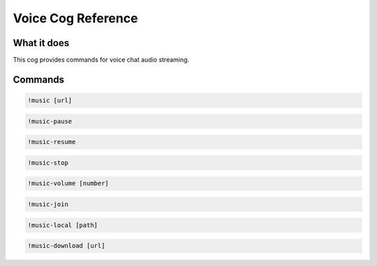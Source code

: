 .. Voice Cog Reference

===================
Voice Cog Reference
===================

------------
What it does
------------

This cog provides commands for voice chat audio streaming.

--------
Commands
--------

.. code-block:: console

    !music [url]

.. code-block:: console

    !music-pause

.. code-block:: console

    !music-resume

.. code-block:: console

    !music-stop

.. code-block:: console

    !music-volume [number]

.. code-block:: console

    !music-join

.. code-block:: console

    !music-local [path]

.. code-block:: console

    !music-download [url]
